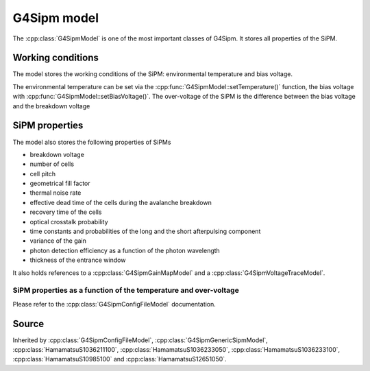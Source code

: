 .. G4Sipm model

============
G4Sipm model
============

The :cpp:class:`G4SipmModel` is one of the most important classes of G4Sipm. 
It stores all properties of the SiPM.

Working conditions
==================

The model stores the working conditions of the SiPM: environmental temperature and bias voltage.

The environmental temperature can be set via the :cpp:func:`G4SipmModel::setTemperature()` function, the bias voltage with :cpp:func:`G4SipmModel::setBiasVoltage()`.
The over-voltage of the SiPM is the difference between the bias voltage and the breakdown voltage

SiPM properties
===============

The model also stores the following properties of SiPMs 

* breakdown voltage
* number of cells
* cell pitch
* geometrical fill factor
* thermal noise rate
* effective dead time of the cells during the avalanche breakdown
* recovery time of the cells
* optical crosstalk probability
* time constants and probabilities of the long and the short afterpulsing component
* variance of the gain
* photon detection efficiency as a function of the photon wavelength
* thickness of the entrance window

It also holds references to a :cpp:class:`G4SipmGainMapModel` and a :cpp:class:`G4SipmVoltageTraceModel`.

-----------------------------------------------------------------
SiPM properties as a function of the temperature and over-voltage
-----------------------------------------------------------------

Please refer to the :cpp:class:`G4SipmConfigFileModel` documentation.

Source
======

Inherited by :cpp:class:`G4SipmConfigFileModel`, :cpp:class:`G4SipmGenericSipmModel`, :cpp:class:`HamamatsuS1036211100`, :cpp:class:`HamamatsuS1036233050`, :cpp:class:`HamamatsuS1036233100`, :cpp:class:`HamamatsuS10985100` and :cpp:class:`HamamatsuS12651050`.  

.. doxygenclass:: G4SipmModel
   :members:
